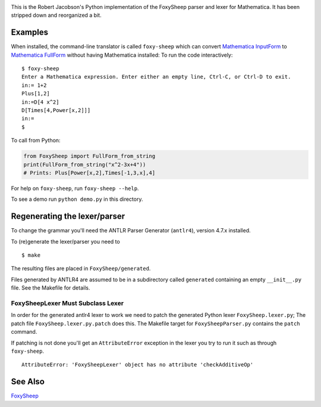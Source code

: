.. image:: https://travis-ci.org/rocky/FoxySheep2.svg?branch=master
    :target: https://travis-ci.org/rocky/FoxySheep2

This is the Robert Jacobson's Python implementation of the FoxySheep parser and lexer for Mathematica. It has been stripped down and reorganized a bit.

Examples
--------

When installed, the command-line translator is called ``foxy-sheep``
which can convert `Mathematica InputForm
<https://reference.wolfram.com/language/ref/InputForm.html>`_ to
`Mathematica FullForm
<https://reference.wolfram.com/language/ref/FullForm.html>`_ without
having Mathematica installed: To run the code interactively:

::

   $ foxy-sheep
   Enter a Mathematica expression. Enter either an empty line, Ctrl-C, or Ctrl-D to exit.
   in:= 1+2
   Plus[1,2]
   in:=D[4 x^2]
   D[Times[4,Power[x,2]]]
   in:=
   $


To call from Python:

.. code:: python

   from FoxySheep import FullForm_from_string
   print(FullForm_from_string("x^2-3x+4"))
   # Prints: Plus[Power[x,2],Times[-1,3,x],4]


For help on ``foxy-sheep``, run ``foxy-sheep --help``.

To see a demo run ``python demo.py`` in this directory.

Regenerating the lexer/parser
-----------------------------

To change the grammar you'll need the ANTLR Parser Generator
(``antlr4``), version 4.7.x installed.

To (re)generate the lexer/parser you need to

::

   $ make


The resulting files are placed in ``FoxySheep/generated``.

Files generated by ANTLR4 are assumed to be in a subdirectory called ``generated`` containing an empty ``__init__.py`` file. See the Makefile for details.

FoxySheepLexer Must Subclass Lexer
++++++++++++++++++++++++++++++++++

In order for the generated antlr4 lexer to work we need to patch the generated Python lexer ``FoxySheep.lexer.py``; The patch file ``FoxySheep.lexer.py.patch`` does this.
The Makefile target for ``FoxySheepParser.py`` contains the ``patch`` command.

If patching is not done you'll get an ``AttributeError`` exception in the lexer you try to run it such as through ``foxy-sheep``.

::

   AttributeError: 'FoxySheepLexer' object has no attribute 'checkAdditiveOp'


See Also
--------

`FoxySheep <https://github.com/rljacobson/FoxySheep>`_
